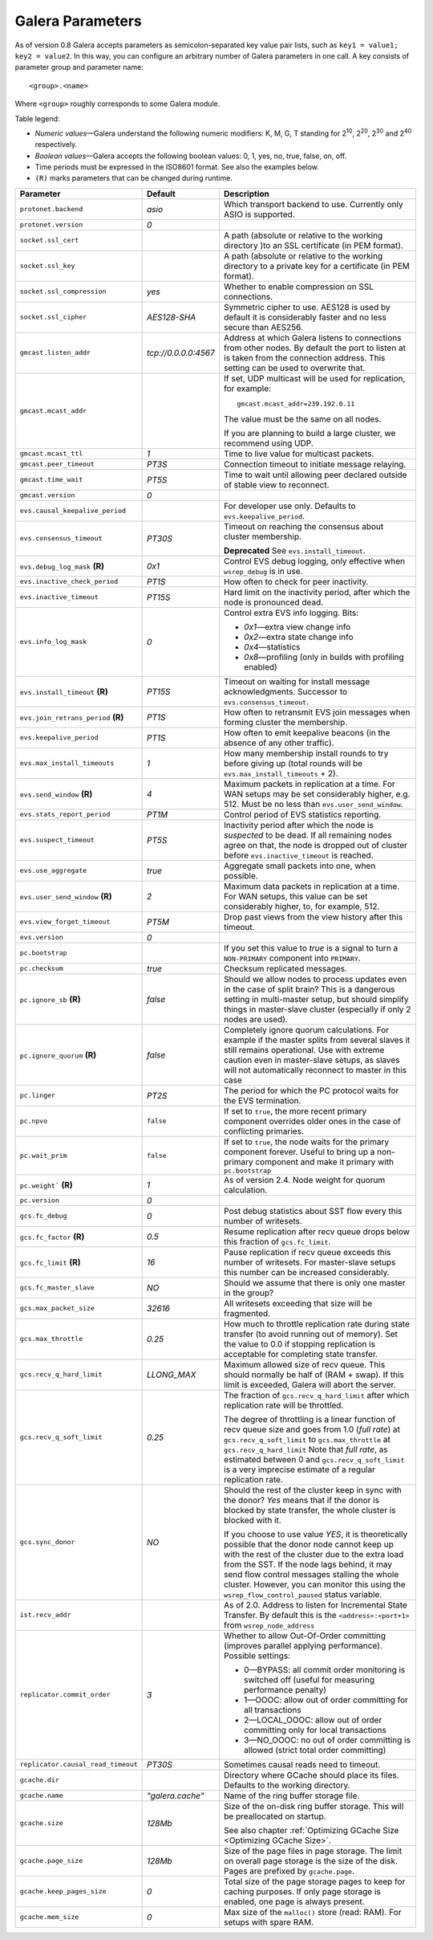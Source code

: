 ==================
 Galera Parameters
==================
.. _`Galera Parameters`:

As of version 0.8 Galera accepts parameters as semicolon-separated
key value pair lists, such as ``key1 = value1; key2 = value2``.
In this way, you can configure an arbitrary number of Galera parameters
in one call. A key consists of parameter group and parameter name::

  <group>.<name>

Where ``<group>`` roughly corresponds to some Galera module.

Table legend:

- *Numeric values* |---| Galera understand the following numeric modifiers:
  K, M, G, T standing for |210|, |220|, |230| and |240| respectively.
- *Boolean values* |---| Galera accepts the following boolean values: 0, 1, yes, no, true, false, on, off.
- Time periods must be expressed in the ISO8601 format. See also the examples below.
- ``(R)`` marks parameters that can be changed during runtime.

.. |210| replace:: 2\ :sup:`10`\
.. |220| replace:: 2\ :sup:`20`\
.. |230| replace:: 2\ :sup:`30`\
.. |240| replace:: 2\ :sup:`40`\

+---------------------------------------+-----------------------+----------------------------------------------------+
| Parameter                             | Default               | Description                                        |
+=======================================+=======================+====================================================+
| ``protonet.backend``                  | *asio*                | Which transport backend to use. Currently only     |
|                                       |                       | ASIO is supported.                                 |
+---------------------------------------+-----------------------+----------------------------------------------------+
| ``protonet.version``                  | *0*                   |                                                    |
+---------------------------------------+-----------------------+----------------------------------------------------+
| ``socket.ssl_cert``                   |                       | A path (absolute or relative to the working        |
|                                       |                       | directory )to an SSL certificate (in PEM format).  |
+---------------------------------------+-----------------------+----------------------------------------------------+
| ``socket.ssl_key``                    |                       | A path (absolute or relative to the working        |
|                                       |                       | directory to a private key for a certificate       |
|                                       |                       | (in PEM format).                                   |
+---------------------------------------+-----------------------+----------------------------------------------------+
| ``socket.ssl_compression``            | *yes*                 | Whether to enable compression on SSL connections.  |
+---------------------------------------+-----------------------+----------------------------------------------------+
| ``socket.ssl_cipher``                 | *AES128-SHA*          | Symmetric cipher to use. AES128 is used by default |
|                                       |                       | it is considerably faster and no less secure than  |
|                                       |                       | AES256.                                            |
+---------------------------------------+-----------------------+----------------------------------------------------+
| ``gmcast.listen_addr``                | *tcp://0.0.0.0:4567*  | Address at which Galera listens to connections     |
|                                       |                       | from other nodes. By default the port to listen at |
|                                       |                       | is taken from the connection address. This setting |
|                                       |                       | can be used to overwrite that.                     |
+---------------------------------------+-----------------------+----------------------------------------------------+
| ``gmcast.mcast_addr``                 |                       | If set, UDP multicast will be used for replication,|
|                                       |                       | for example::                                      |
|                                       |                       |                                                    |
|                                       |                       |   gmcast.mcast_addr=239.192.0.11                   |
|                                       |                       |                                                    |
|                                       |                       | The value must be the same on all nodes.           |
|                                       |                       |                                                    |
|                                       |                       | If you are planning to build a large cluster, we   |
|                                       |                       | recommend using UDP.                               |
+---------------------------------------+-----------------------+----------------------------------------------------+
| ``gmcast.mcast_ttl``                  | *1*                   | Time to live value for multicast packets.          |
+---------------------------------------+-----------------------+----------------------------------------------------+
| ``gmcast.peer_timeout``               | *PT3S*                | Connection timeout to initiate message relaying.   |
+---------------------------------------+-----------------------+----------------------------------------------------+
| ``gmcast.time_wait``                  | *PT5S*                | Time to wait until allowing peer declared outside  |
|                                       |                       | of stable view to reconnect.                       |
+---------------------------------------+-----------------------+----------------------------------------------------+
| ``gmcast.version``                    | *0*                   |                                                    |
+---------------------------------------+-----------------------+----------------------------------------------------+
| ``evs.causal_keepalive_period``       |                       | For developer use only. Defaults to                |
|                                       |                       | ``evs.keepalive_period``.                          |
+---------------------------------------+-----------------------+----------------------------------------------------+
| ``evs.consensus_timeout``             | *PT30S*               | Timeout on reaching the consensus about cluster    |
|                                       |                       | membership.                                        |
|                                       |                       |                                                    |
|                                       |                       | **Deprecated** See ``evs.install_timeout``.        |
+---------------------------------------+-----------------------+----------------------------------------------------+
| ``evs.debug_log_mask`` **(R)**        | *0x1*                 | Control EVS debug logging, only effective when     |
|                                       |                       | ``wsrep_debug`` is in use.                         |
+---------------------------------------+-----------------------+----------------------------------------------------+
| ``evs.inactive_check_period``         | *PT1S*                | How often to check for peer inactivity.            |
+---------------------------------------+-----------------------+----------------------------------------------------+
| ``evs.inactive_timeout``              | *PT15S*               | Hard limit on the inactivity period, after which   |
|                                       |                       | the node is pronounced dead.                       |
+---------------------------------------+-----------------------+----------------------------------------------------+
| ``evs.info_log_mask``                 | *0*                   | Control extra EVS info logging. Bits:              |
|                                       |                       |                                                    |
|                                       |                       | - *0x1* |---| extra view change info               |
|                                       |                       | - *0x2* |---| extra state change info              |
|                                       |                       | - *0x4* |---| statistics                           |
|                                       |                       | - *0x8* |---| profiling (only in builds with       |
|                                       |                       |   profiling enabled)                               |
|                                       |                       |                                                    |
+---------------------------------------+-----------------------+----------------------------------------------------+
| ``evs.install_timeout`` **(R)**       | *PT15S*               | Timeout on waiting for install message             |
|                                       |                       | acknowledgments. Successor to                      |
|                                       |                       | ``evs.consensus_timeout``.                         |
+---------------------------------------+-----------------------+----------------------------------------------------+
| ``evs.join_retrans_period`` **(R)**   | *PT1S*                | How often to retransmit EVS join messages when     |
|                                       |                       | forming cluster the membership.                    |
+---------------------------------------+-----------------------+----------------------------------------------------+
| ``evs.keepalive_period``              | *PT1S*                | How often to emit keepalive beacons (in the        |
|                                       |                       | absence of any other traffic).                     |
+---------------------------------------+-----------------------+----------------------------------------------------+
| ``evs.max_install_timeouts``          | *1*                   | How many membership install rounds to try before   |
|                                       |                       | giving up (total rounds will be                    |
|                                       |                       | ``evs.max_install_timeouts`` + 2).                 |
+---------------------------------------+-----------------------+----------------------------------------------------+
| ``evs.send_window`` **(R)**           | *4*                   | Maximum packets in replication at a time. For WAN  |
|                                       |                       | setups may be set considerably higher, e.g. 512.   |
|                                       |                       | Must be no less than ``evs.user_send_window``.     |
+---------------------------------------+-----------------------+----------------------------------------------------+
| ``evs.stats_report_period``           | *PT1M*                | Control period of EVS statistics reporting.        |
+---------------------------------------+-----------------------+----------------------------------------------------+
| ``evs.suspect_timeout``               | *PT5S*                | Inactivity period after which the node is          |
|                                       |                       | *suspected* to be dead. If all remaining nodes     |
|                                       |                       | agree on that, the node is dropped out of cluster  |
|                                       |                       | before ``evs.inactive_timeout`` is reached.        |
+---------------------------------------+-----------------------+----------------------------------------------------+
| ``evs.use_aggregate``                 | *true*                | Aggregate small packets into one, when possible.   |
+---------------------------------------+-----------------------+----------------------------------------------------+
| ``evs.user_send_window`` **(R)**      | *2*                   | Maximum data packets in replication at a time.     |
|                                       |                       | For WAN setups, this value can be set considerably |
|                                       |                       | higher, to, for example, 512.                      |
+---------------------------------------+-----------------------+----------------------------------------------------+
| ``evs.view_forget_timeout``           | *PT5M*                | Drop past views from the view history after this   |
|                                       |                       | timeout.                                           |
+---------------------------------------+-----------------------+----------------------------------------------------+
| ``evs.version``                       | *0*                   |                                                    |
+---------------------------------------+-----------------------+----------------------------------------------------+
| ``pc.bootstrap``                      |                       | If you set this value to *true* is a signal to     |
|                                       |                       | turn a ``NON-PRIMARY`` component into ``PRIMARY``. |
+---------------------------------------+-----------------------+----------------------------------------------------+
| ``pc.checksum``                       | *true*                | Checksum replicated messages.                      |
+---------------------------------------+-----------------------+----------------------------------------------------+
| ``pc.ignore_sb`` **(R)**              | *false*               | Should we allow nodes to process updates even in   | 
|                                       |                       | the case of split brain? This is a dangerous       |
|                                       |                       | setting in multi-master setup, but should simplify |
|                                       |                       | things in master-slave cluster (especially if only |
|                                       |                       | 2 nodes are used).                                 |
+---------------------------------------+-----------------------+----------------------------------------------------+
| ``pc.ignore_quorum`` **(R)**          | *false*               | Completely ignore quorum calculations. For         |
|                                       |                       | example if the master splits from several slaves   |
|                                       |                       | it still remains operational. Use with extreme     |
|                                       |                       | caution even in master-slave setups, as slaves     |
|                                       |                       | will not automatically reconnect to master in this |
|                                       |                       | case                                               |
+---------------------------------------+-----------------------+----------------------------------------------------+
| ``pc.linger``                         | *PT2S*                | The period for which the PC protocol waits for the |
|                                       |                       | EVS termination.                                   |
+---------------------------------------+-----------------------+----------------------------------------------------+
| ``pc.npvo``                           | ``false``             | If set to ``true``, the more recent primary        |
|                                       |                       | component overrides older ones in the case of      |
|                                       |                       | conflicting primaries.                             |
+---------------------------------------+-----------------------+----------------------------------------------------+
| ``pc.wait_prim``                      | ``false``             | If set to ``true``, the node waits for the primary |
|                                       |                       | component forever. Useful to bring up a            |
|                                       |                       | non-primary component and make it primary with     |
|                                       |                       | ``pc.bootstrap``                                   |
+---------------------------------------+-----------------------+----------------------------------------------------+
| ``pc.weight``` **(R)**                | *1*                   | As of version 2.4. Node weight for quorum          |
|                                       |                       | calculation.                                       |
+---------------------------------------+-----------------------+----------------------------------------------------+
| ``pc.version``                        | *0*                   |                                                    |
+---------------------------------------+-----------------------+----------------------------------------------------+
| ``gcs.fc_debug``                      | *0*                   | Post debug statistics about SST flow every this    |
|                                       |                       | number of writesets.                               |
+---------------------------------------+-----------------------+----------------------------------------------------+
| ``gcs.fc_factor`` **(R)**             | *0.5*                 | Resume replication after recv queue drops below    |
|                                       |                       | this fraction of ``gcs.fc_limit``.                 |
+---------------------------------------+-----------------------+----------------------------------------------------+
| ``gcs.fc_limit`` **(R)**              | *16*                  | Pause replication if recv queue exceeds this       |
|                                       |                       | number of  writesets. For master-slave setups this |
|                                       |                       | number can be increased considerably.              |
+---------------------------------------+-----------------------+----------------------------------------------------+
| ``gcs.fc_master_slave``               | *NO*                  | Should we assume that there is only one master     |
|                                       |                       | in the group?                                      |
+---------------------------------------+-----------------------+----------------------------------------------------+
| ``gcs.max_packet_size``               | *32616*               | All writesets exceeding that size will be          |
|                                       |                       | fragmented.                                        |
+---------------------------------------+-----------------------+----------------------------------------------------+
| ``gcs.max_throttle``                  | *0.25*                | How much to throttle replication rate during state |
|                                       |                       | transfer (to avoid running out of memory). Set the |
|                                       |                       | value to 0.0 if stopping replication is acceptable |
|                                       |                       | for completing state transfer.                     |
+---------------------------------------+-----------------------+----------------------------------------------------+
| ``gcs.recv_q_hard_limit``             | *LLONG_MAX*           | Maximum allowed size of recv queue. This should    |
|                                       |                       | normally be half of (RAM + swap). If this limit is |
|                                       |                       | exceeded, Galera will abort the server.            |
+---------------------------------------+-----------------------+----------------------------------------------------+
| ``gcs.recv_q_soft_limit``             | *0.25*                | The fraction of ``gcs.recv_q_hard_limit`` after    |
|                                       |                       | which replication rate will be throttled.          |
|                                       |                       |                                                    |
|                                       |                       | The degree of throttling is a linear function of   |
|                                       |                       | recv queue size and goes from 1.0 (*full rate*)    |
|                                       |                       | at ``gcs.recv_q_soft_limit`` to                    |
|                                       |                       | ``gcs.max_throttle`` at ``gcs.recv_q_hard_limit``  |
|                                       |                       | Note that *full rate*, as estimated between 0 and  |
|                                       |                       | ``gcs.recv_q_soft_limit`` is a very imprecise      |
|                                       |                       | estimate of a regular replication rate.            |
+---------------------------------------+-----------------------+----------------------------------------------------+
| ``gcs.sync_donor``                    | *NO*                  | Should the rest of the cluster keep in sync with   |
|                                       |                       | the donor? *Yes* means that if the donor is        |
|                                       |                       | blocked by state transfer, the whole cluster       |
|                                       |                       | is blocked with it.                                |
|                                       |                       |                                                    |
|                                       |                       | If you choose to use value *YES*, it is            |
|                                       |                       | theoretically possible that the donor node cannot  |
|                                       |                       | keep up with the rest of the cluster due to the    |
|                                       |                       | extra load from the SST. If the node lags behind,  |
|                                       |                       | it may send flow control messages stalling the     |
|                                       |                       | whole cluster. However, you can monitor this using |
|                                       |                       | the ``wsrep_flow_control_paused`` status variable. |
+---------------------------------------+-----------------------+----------------------------------------------------+
| ``ist.recv_addr``                     |                       | As of 2.0. Address to listen for Incremental State |
|                                       |                       | Transfer. By default this is the                   |
|                                       |                       | ``<address>:<port+1>`` from ``wsrep_node_address`` |
+---------------------------------------+-----------------------+----------------------------------------------------+
| ``replicator.commit_order``           | *3*                   | Whether to allow Out-Of-Order committing (improves |
|                                       |                       | parallel applying performance). Possible settings: |
|                                       |                       |                                                    |
|                                       |                       | - 0 |---| BYPASS: all commit order monitoring is   |
|                                       |                       |   switched off (useful for measuring performance   |
|                                       |                       |   penalty)                                         |
|                                       |                       | - 1 |---| OOOC: allow out of order committing for  |
|                                       |                       |   all transactions                                 |
|                                       |                       | - 2 |---| LOCAL_OOOC: allow out of order           |
|                                       |                       |   committing only for local transactions           |
|                                       |                       | - 3 |---| NO_OOOC: no out of order committing is   |
|                                       |                       |   allowed (strict total order committing)          |
+---------------------------------------+-----------------------+----------------------------------------------------+
| ``replicator.causal_read_timeout``    | *PT30S*               | Sometimes causal reads need to timeout.            |
+---------------------------------------+-----------------------+----------------------------------------------------+
| ``gcache.dir``                        |                       | Directory where GCache should place its files.     |
|                                       |                       | Defaults to the working directory.                 |
+---------------------------------------+-----------------------+----------------------------------------------------+
| ``gcache.name``                       | *"galera.cache"*      | Name of the ring buffer storage file.              |
+---------------------------------------+-----------------------+----------------------------------------------------+
| ``gcache.size``                       | *128Mb*               | Size of the on-disk ring buffer storage. This will |
|                                       |                       | be preallocated on startup.                        |
|                                       |                       |                                                    |
|                                       |                       | See also chapter :ref:`Optimizing GCache Size      |
|                                       |                       | <Optimizing GCache Size>`.                         |
+---------------------------------------+-----------------------+----------------------------------------------------+
| ``gcache.page_size``                  | *128Mb*               | Size of the page files in page storage. The limit  |
|                                       |                       | on overall page storage is the size of the disk.   |
|                                       |                       | Pages are prefixed by ``gcache.page``.             |
+---------------------------------------+-----------------------+----------------------------------------------------+
| ``gcache.keep_pages_size``            | *0*                   | Total size of the page storage pages to keep for   |
|                                       |                       | caching purposes. If only page storage is enabled, |
|                                       |                       | one page is always present.                        |
+---------------------------------------+-----------------------+----------------------------------------------------+
| ``gcache.mem_size``                   | *0*                   | Max size of the ``malloc()`` store (read: RAM).    |
|                                       |                       | For setups with spare RAM.                         |
+---------------------------------------+-----------------------+----------------------------------------------------+

.. |---|   unicode:: U+2014 .. EM DASH
   :trim:
   
